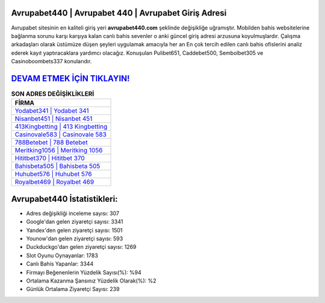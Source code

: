 ﻿Avrupabet440 | Avrupabet 440 | Avrupabet Giriş Adresi
===================================

.. image:: images/avrupabet-giris.jpg
   :width: 600
   
Avrupabet sitesinin en kaliteli giriş yeri **avrupabet440.com** şeklinde değişikliğe uğramıştır. Mobilden bahis websitelerine bağlanma sorunu karşı karşıya kalan canlı bahis sevenler o anki güncel giriş adresi arzusuna koyulmuşlardır. Çalışma arkadaşları olarak üstümüze düşen şeyleri uygulamak amacıyla her an En çok tercih edilen canlı bahis ofislerini analiz ederek kayıt yaptıracaklara yardımcı olacağız. Konuşulan Pulibet651, Caddebet500, Sembolbet305 ve Casinoboombets337 konularıdır.

`DEVAM ETMEK İÇİN TIKLAYIN! <https://uclck.me/gonow>`_
==============

.. list-table:: **SON ADRES DEĞİŞİKLİKLERİ**
   :widths: 100
   :header-rows: 1

   * - FİRMA
   * - `Yodabet341 | Yodabet 341 <yodabet341-yodabet-341-yodabet-giris-adresi.html>`_
   * - `Nisanbet451 | Nisanbet 451 <nisanbet451-nisanbet-451-nisanbet-giris-adresi.html>`_
   * - `413Kingbetting | 413 Kingbetting <413kingbetting-413-kingbetting-kingbetting-giris-adresi.html>`_	 
   * - `Casinovale583 | Casinovale 583 <casinovale583-casinovale-583-casinovale-giris-adresi.html>`_	 
   * - `788Betebet | 788 Betebet <788betebet-788-betebet-betebet-giris-adresi.html>`_ 
   * - `Meritking1056 | Meritking 1056 <meritking1056-meritking-1056-meritking-giris-adresi.html>`_
   * - `Hititbet370 | Hititbet 370 <hititbet370-hititbet-370-hititbet-giris-adresi.html>`_	 
   * - `Bahisbeta505 | Bahisbeta 505 <bahisbeta505-bahisbeta-505-bahisbeta-giris-adresi.html>`_
   * - `Huhubet576 | Huhubet 576 <huhubet576-huhubet-576-huhubet-giris-adresi.html>`_
   * - `Royalbet469 | Royalbet 469 <royalbet469-royalbet-469-royalbet-giris-adresi.html>`_
	 
Avrupabet440 İstatistikleri:
===================================	 
* Adres değişikliği inceleme sayısı: 307
* Google'dan gelen ziyaretçi sayısı: 3341
* Yandex'den gelen ziyaretçi sayısı: 1501
* Younow'dan gelen ziyaretçi sayısı: 593
* Duckduckgo'dan gelen ziyaretçi sayısı: 1269
* Slot Oyunu Oynayanlar: 1783
* Canlı Bahis Yapanlar: 3344
* Firmayı Beğenenlerin Yüzdelik Sayısı(%): %94
* Ortalama Kazanma Şansınız Yüzdelik Olarak(%): %2
* Günlük Ortalama Ziyaretçi Sayısı: 239
